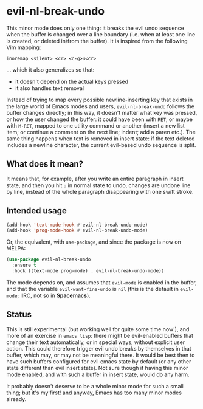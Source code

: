 * evil-nl-break-undo

This minor mode does only one thing: it breaks the evil undo sequence when the
buffer is changed over a line boundary (i.e. when at least one line is
created, or deleted in/from the buffer). It is inspired from the following Vim
mapping: 

#+BEGIN_SRC vimscript
inoremap <silent> <cr> <c-g>u<cr>
#+END_SRC

... which it also generalizes so that:

- it doesn't depend on the actual keys pressed
- it also handles text removal

Instead of trying to map every possible newline-inserting key that exists in the
large world of Emacs modes and users, =evil-nl-break-undo= follows the buffer
changes directly; in this way, it doesn't matter what key was pressed, or how
the user changed the buffer: it could have been with =RET=, or maybe with
=M-RET=, mapped to one utility command or another (insert a new list item; or
continue a comment on the next line; indent; add a paren etc.). The same thing
happens when text is removed in insert state: if the text deleted includes a
newline character, the current evil-based undo sequence is split.

** What does it mean?

It means that, for example, after you write an entire paragraph in insert state,
and then you hit =u= in normal state to undo, changes are undone line by line,
instead of the whole paragraph disappearing with one swift stroke.

** Intended usage
   
#+BEGIN_SRC emacs-lisp
(add-hook 'text-mode-hook #'evil-nl-break-undo-mode)
(add-hook 'prog-mode-hook #'evil-nl-break-undo-mode)
#+END_SRC

Or, the equivalent, with =use-package=, and since the package is now on MELPA:

#+BEGIN_SRC emacs-lisp
(use-package evil-nl-break-undo
  :ensure t
  :hook ((text-mode prog-mode) . evil-nl-break-undo-mode))
#+END_SRC

The mode depends on, and assumes that =evil-mode= is enabled in the buffer, and
that the variable =evil-want-fine-undo= is =nil= (this is the default in =evil-mode=;
IIRC, not so in *Spacemacs*).

** Status

This is still experimental (but working well for quite some time now!), and more
of an exercise in =emacs lisp=: there might be evil-enabled buffers that change
their text automatically, or in special ways, without explicit user action. This
could therefore trigger evil undo breaks by themselves in that buffer, which
may, or may not be meaningful there. It would be best then to have such buffers
configured for evil emacs state by default (or any other state different than
evil insert state). Not sure though if having this minor mode enabled, and with
such a buffer in insert state, would do any harm.

It probably doesn't deserve to be a whole minor mode for such a small thing; but
it's my first! and anyway, Emacs has too many minor modes already.
